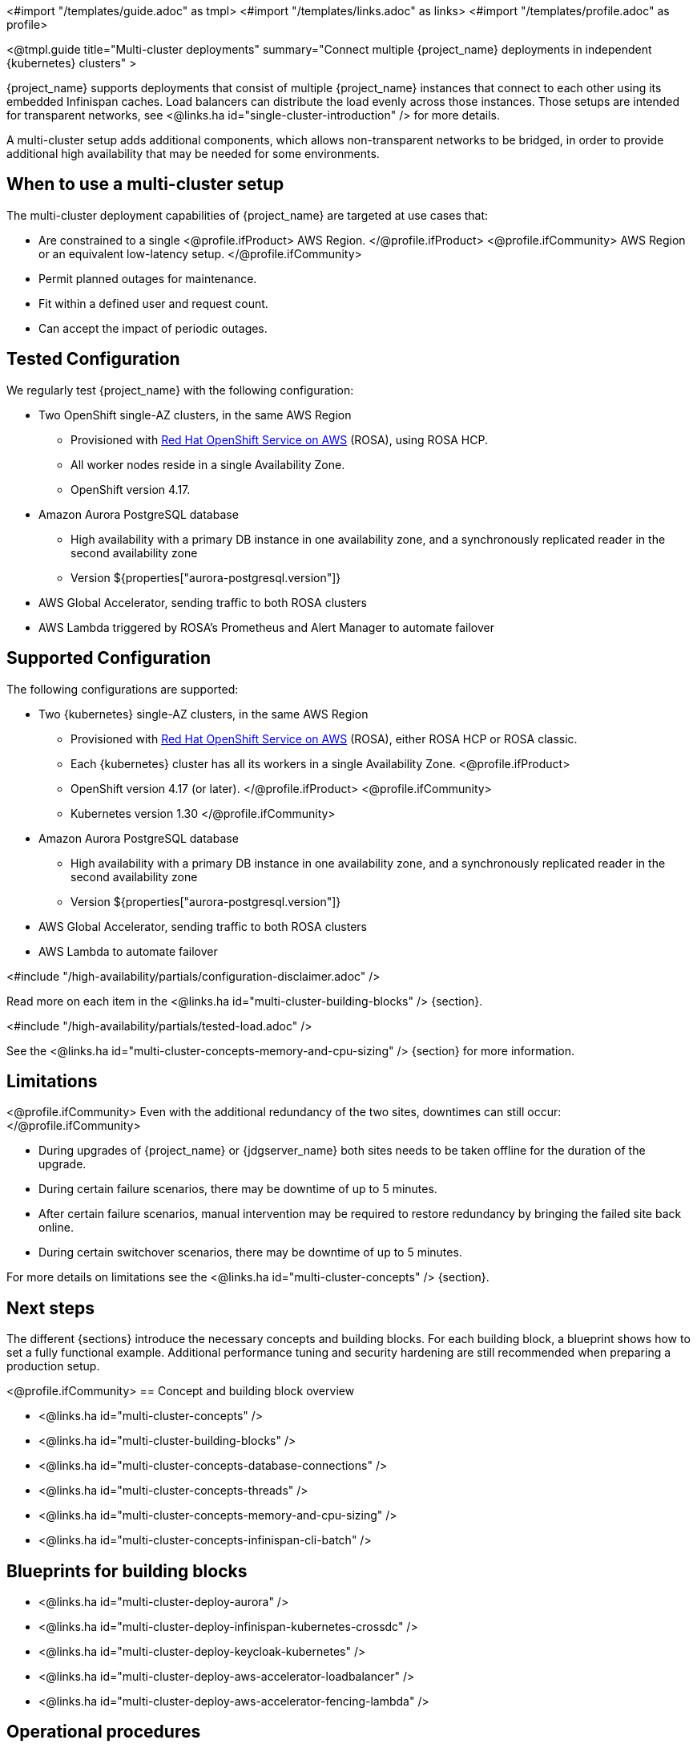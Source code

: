 <#import "/templates/guide.adoc" as tmpl>
<#import "/templates/links.adoc" as links>
<#import "/templates/profile.adoc" as profile>

<@tmpl.guide
title="Multi-cluster deployments"
summary="Connect multiple {project_name} deployments in independent {kubernetes} clusters" >

{project_name} supports deployments that consist of multiple {project_name} instances that connect to each other using its embedded Infinispan caches. Load balancers can distribute the load evenly across those instances.
Those setups are intended for transparent networks, see <@links.ha id="single-cluster-introduction" /> for more details.

A multi-cluster setup adds additional components, which allows non-transparent networks to be bridged,
in order to provide additional high availability that may be needed for some environments.

== When to use a multi-cluster setup

The multi-cluster deployment capabilities of {project_name} are targeted at use cases that:

* Are constrained to a single
<@profile.ifProduct>
AWS Region.
</@profile.ifProduct>
<@profile.ifCommunity>
AWS Region or an equivalent low-latency setup.
</@profile.ifCommunity>
* Permit planned outages for maintenance.
* Fit within a defined user and request count.
* Can accept the impact of periodic outages.

[#multi-cluster-tested-configuration]
== Tested Configuration

We regularly test {project_name} with the following configuration:

* Two OpenShift single-AZ clusters, in the same AWS Region
** Provisioned with https://www.redhat.com/en/technologies/cloud-computing/openshift/aws[Red Hat OpenShift Service on AWS] (ROSA),
using ROSA HCP.

** All worker nodes reside in a single Availability Zone.
** OpenShift version 4.17.

* Amazon Aurora PostgreSQL database
** High availability with a primary DB instance in one availability zone, and a synchronously replicated reader in the second availability zone
** Version ${properties["aurora-postgresql.version"]}

* AWS Global Accelerator, sending traffic to both ROSA clusters

* AWS Lambda triggered by ROSA's Prometheus and Alert Manager to automate failover

[#multi-cluster-supported-configuration]
== Supported Configuration

The following configurations are supported:

* Two {kubernetes} single-AZ clusters, in the same AWS Region
** Provisioned with https://www.redhat.com/en/technologies/cloud-computing/openshift/aws[Red Hat OpenShift Service on AWS] (ROSA),
either ROSA HCP or ROSA classic.

** Each {kubernetes} cluster has all its workers in a single Availability Zone.
<@profile.ifProduct>
** OpenShift version
4.17 (or later).
</@profile.ifProduct>
<@profile.ifCommunity>
** Kubernetes version 1.30
</@profile.ifCommunity>

* Amazon Aurora PostgreSQL database
** High availability with a primary DB instance in one availability zone, and a synchronously replicated reader in the second availability zone
** Version ${properties["aurora-postgresql.version"]}

* AWS Global Accelerator, sending traffic to both ROSA clusters

* AWS Lambda to automate failover

<#include "/high-availability/partials/configuration-disclaimer.adoc" />

Read more on each item in the <@links.ha id="multi-cluster-building-blocks" /> {section}.

[#multi-cluster-load]
<#include "/high-availability/partials/tested-load.adoc" />

See the <@links.ha id="multi-cluster-concepts-memory-and-cpu-sizing" /> {section} for more information.

[#multi-cluster-limitations]
== Limitations

<@profile.ifCommunity>
Even with the additional redundancy of the two sites, downtimes can still occur:
</@profile.ifCommunity>

* During upgrades of {project_name} or {jdgserver_name} both sites needs to be taken offline for the duration of the upgrade.
* During certain failure scenarios, there may be downtime of up to 5 minutes.
* After certain failure scenarios, manual intervention may be required to restore redundancy by bringing the failed site back online.
* During certain switchover scenarios, there may be downtime of up to 5 minutes.

For more details on limitations see the <@links.ha id="multi-cluster-concepts" /> {section}.

== Next steps

The different {sections} introduce the necessary concepts and building blocks.
For each building block, a blueprint shows how to set a fully functional example.
Additional performance tuning and security hardening are still recommended when preparing a production setup.

<@profile.ifCommunity>
== Concept and building block overview

* <@links.ha id="multi-cluster-concepts" />
* <@links.ha id="multi-cluster-building-blocks" />
* <@links.ha id="multi-cluster-concepts-database-connections" />
* <@links.ha id="multi-cluster-concepts-threads" />
* <@links.ha id="multi-cluster-concepts-memory-and-cpu-sizing" />
* <@links.ha id="multi-cluster-concepts-infinispan-cli-batch" />

== Blueprints for building blocks

* <@links.ha id="multi-cluster-deploy-aurora" />
* <@links.ha id="multi-cluster-deploy-infinispan-kubernetes-crossdc" />
* <@links.ha id="multi-cluster-deploy-keycloak-kubernetes" />
* <@links.ha id="multi-cluster-deploy-aws-accelerator-loadbalancer" />
* <@links.ha id="multi-cluster-deploy-aws-accelerator-fencing-lambda" />

== Operational procedures

* <@links.ha id="multi-cluster-operate-synchronize" />
* <@links.ha id="multi-cluster-operate-site-offline" />
* <@links.ha id="multi-cluster-operate-site-online" />
* <@links.ha id="multi-cluster-health-checks" />

</@profile.ifCommunity>

</@tmpl.guide>

